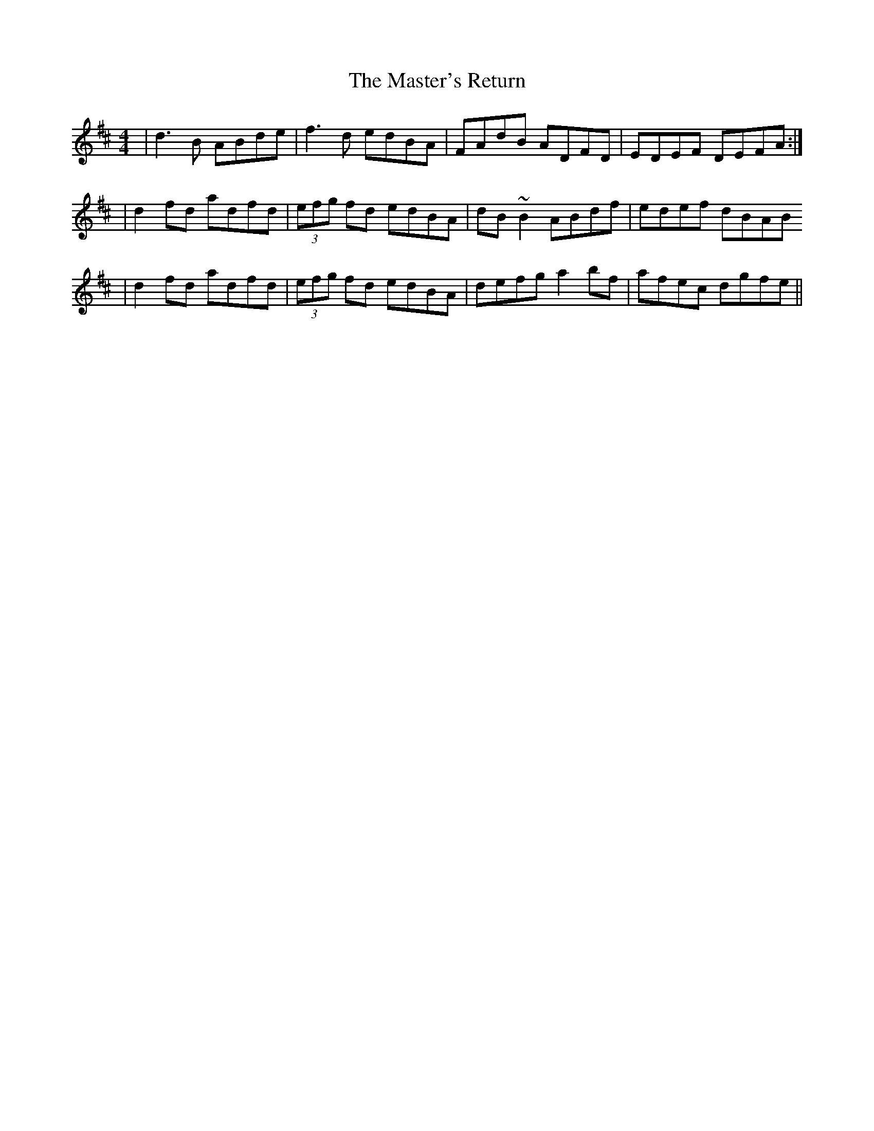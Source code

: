 X: 2
T: Master's Return, The
Z: patrick cavanagh
S: https://thesession.org/tunes/1632#setting15054
R: reel
M: 4/4
L: 1/8
K: Dmaj
|d3B ABde|f3d edBA|FAdB ADFD|EDEF DEFA:||d2fd adfd|(3efg fd edBA|dB~B2 ABdf|edef dBAB|d2fd adfd|(3efg fd edBA|defg a2bf|afec dgfe||
